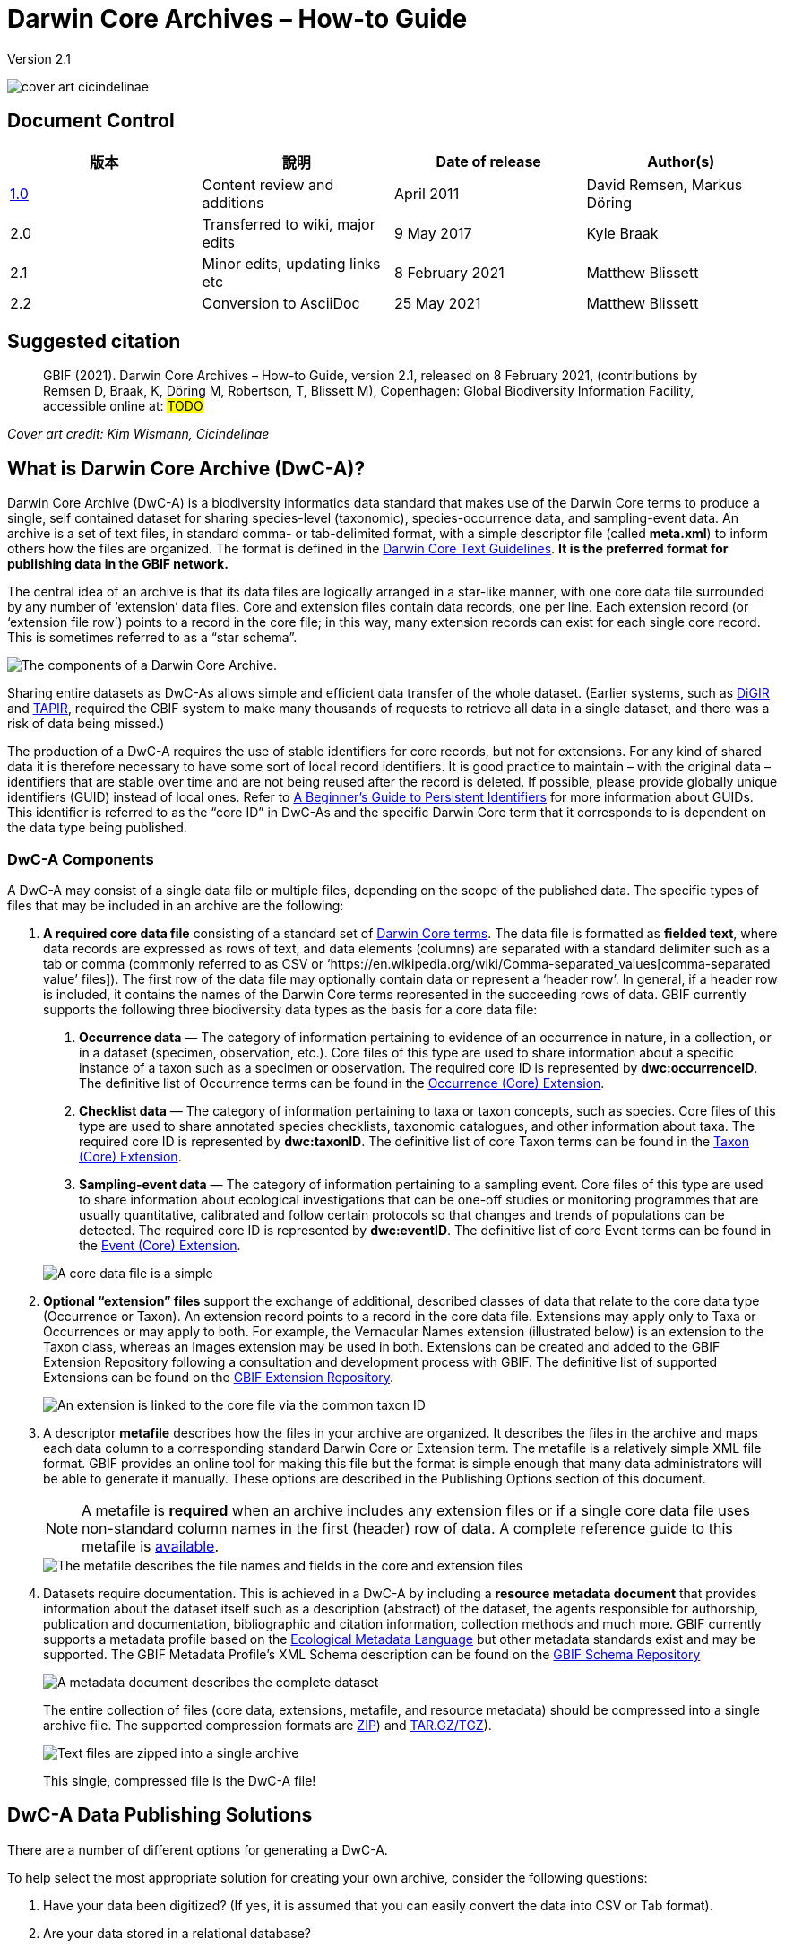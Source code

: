 = Darwin Core Archives – How-to Guide

Version 2.1

image::figures/cover_art_cicindelinae.png[]

== Document Control

|===
| 版本 | 說明                  | Date of release | Author(s)

| http://links.gbif.org/gbif_dwc-a_how_to_guide_en_v1[1.0]    | Content review and additions | April 2011     | David Remsen, Markus Döring
| 2.0     | Transferred to wiki, major edits | 9 May 2017      | Kyle Braak
| 2.1     | Minor edits, updating links etc  | 8 February 2021 | Matthew Blissett
| 2.2     | Conversion to AsciiDoc  | 25 May 2021 | Matthew Blissett
|===

== Suggested citation

> GBIF (2021). Darwin Core Archives – How-to Guide, version 2.1, released on 8 February 2021, (contributions by Remsen D, Braak, K, Döring M, Robertson, T, Blissett M), Copenhagen: Global Biodiversity Information Facility, accessible online at: #TODO#

_Cover art credit: Kim Wismann, Cicindelinae_

== What is Darwin Core Archive (DwC-A)?

Darwin Core Archive (DwC-A) is a biodiversity informatics data standard that makes use of the Darwin Core terms to produce a single, self contained dataset for sharing species-level (taxonomic), species-occurrence data, and sampling-event data. An archive is a set of text files, in standard comma- or tab-delimited format, with a simple descriptor file (called *meta.xml*) to inform others how the files are organized. The format is defined in the https://dwc.tdwg.org/text/[Darwin Core Text Guidelines]. *It is the preferred format for publishing data in the GBIF network.*

The central idea of an archive is that its data files are logically arranged in a star-like manner, with one core data file surrounded by any number of ‘extension’ data files. Core and extension files contain data records, one per line. Each extension record (or ‘extension file row’) points to a record in the core file; in this way, many extension records can exist for each single core record. This is sometimes referred to as a “star schema”.

image::figures/dwc-a_event.png[The components of a Darwin Core Archive.]

Sharing entire datasets as DwC-As allows simple and efficient data transfer of the whole dataset.  (Earlier systems, such as http://digir.sourceforge.net/[DiGIR] and http://tdwg.github.io/tapir/docs/tdwg_tapir_specification_2010-05-05.html[TAPIR], required the GBIF system to make many thousands of requests to retrieve all data in a single dataset, and there was a risk of data being missed.)

The production of a DwC-A requires the use of stable identifiers for core records, but not for extensions. For any kind of shared data it is therefore necessary to have some sort of local record identifiers. It is good practice to maintain – with the original data – identifiers that are stable over time and are not being reused after the record is deleted. If possible, please provide globally unique identifiers (GUID) instead of local ones. Refer to http://links.gbif.org/persistent_identifiers_guide_en_v1.pdf[A Beginner’s Guide to Persistent Identifiers] for more information about GUIDs. This identifier is referred to as the “core ID” in DwC-As and the specific Darwin Core term that it corresponds to is dependent on the data type being published.

=== DwC-A Components

A DwC-A may consist of a single data file or multiple files, depending on the scope of the published data. The specific types of files that may be included in an archive are the following:

. *A required core data file* consisting of a standard set of http://rs.tdwg.org/dwc/terms/[Darwin Core terms]. The data file is formatted as *fielded text*, where data records are expressed as rows of text, and data elements (columns) are separated with a standard delimiter such as a tab or comma (commonly referred to as CSV or ‘https://en.wikipedia.org/wiki/Comma-separated_values[comma-separated value’ files]). The first row of the data file may optionally contain data or represent a ‘header row’. In general, if a header row is included, it contains the names of the Darwin Core terms represented in the succeeding rows of data.
GBIF currently supports the following three biodiversity data types as the basis for a core data file:
+
--
. *Occurrence data* — The category of information pertaining to evidence of an occurrence in nature, in a collection, or in a dataset (specimen, observation, etc.). Core files of this type are used to share information about a specific instance of a taxon such as a specimen or observation. The required core ID is represented by *dwc:occurrenceID*. The definitive list of Occurrence terms can be found in the http://rs.gbif.org/core/dwc_occurrence_2020-07-15.xml[Occurrence (Core) Extension].
. *Checklist data* — The category of information pertaining to taxa or taxon concepts, such as species. Core files of this type are used to share annotated species checklists, taxonomic catalogues, and other information about taxa. The required core ID is represented by *dwc:taxonID*. The definitive list of core Taxon terms can be found in the http://rs.gbif.org/core/dwc_taxon_2015-04-24.xml[Taxon (Core) Extension].
. *Sampling-event data* — The category of information pertaining to a sampling event. Core files of this type are used to share information about ecological investigations that can be one-off studies or monitoring programmes that are usually quantitative, calibrated and follow certain protocols so that changes and trends of populations can be detected. The required core ID is represented by *dwc:eventID*. The definitive list of core Event terms can be found in the http://rs.gbif.org/core/dwc_event_2016_06_21.xml[Event (Core) Extension].

image::figures/core_data_file.png[A core data file is a simple, tabular, text file]
--

. *Optional “extension” files* support the exchange of additional, described classes of data that relate to the core data type (Occurrence or Taxon). An extension record points to a record in the core data file. Extensions may apply only to Taxa or Occurrences or may apply to both. For example, the Vernacular Names extension (illustrated below) is an extension to the Taxon class, whereas an Images extension may be used in both. Extensions can be created and added to the GBIF Extension Repository following a consultation and development process with GBIF. The definitive list of supported Extensions can be found on the http://rs.gbif.org/extension/[GBIF Extension Repository].
+
image::figures/extension_data_file.png'[An extension is linked to the core file via the common taxon ID]

. A descriptor *metafile* describes how the files in your archive are organized. It describes the files in the archive and maps each data column to a corresponding standard Darwin Core or Extension term. The metafile is a relatively simple XML file format. GBIF provides an online tool for making this file but the format is simple enough that many data administrators will be able to generate it manually. These options are described in the Publishing Options section of this document.
+
--
NOTE: A metafile is *required* when an archive includes any extension files or if a single core data file uses non-standard column names in the first (header) row of data. A complete reference guide to this metafile is xref:gbif-metadata-profile.adoc[available].

image::figures/meta_file.png[The metafile describes the file names and fields in the core and extension files]
--

. Datasets require documentation. This is achieved in a DwC-A by including a *resource metadata document* that provides information about the dataset itself such as a description (abstract) of the dataset, the agents responsible for authorship, publication and documentation, bibliographic and citation information, collection methods and much more. GBIF currently supports a metadata profile based on the https://knb.ecoinformatics.org/#external//emlparser/docs/eml-2.1.1/index.html[Ecological Metadata Language] but other metadata standards exist and may be supported. The GBIF Metadata Profile's XML Schema description can be found on the http://rs.gbif.org/schema/eml-gbif-profile/[GBIF Schema Repository]
+
--
image::figures/metadata_file.png[A metadata document describes the complete dataset]

The entire collection of files (core data, extensions, metafile, and resource metadata) should be compressed into a single archive file. The supported compression formats are https://en.wikipedia.org/wiki/ZIP_(file_format[ZIP]) and https://en.wikipedia.org/wiki/Tar_(file_format[TAR.GZ/TGZ]).

image::figures/zipped_archive.png[Text files are zipped into a single archive]

This single, compressed file is the DwC-A file!
--

== DwC-A Data Publishing Solutions

There are a number of different options for generating a DwC-A.

To help select the most appropriate solution for creating your own archive, consider the following questions:

. Have your data been digitized? (If yes, it is assumed that you can easily convert the data into CSV or Tab format).
. Are your data stored in a relational database?
. How many separate datasets (DwC-Archives) do you plan to publish?

<<Publishing DwC-A using the IPT>> is most suitable when:

* Your data have been digitized already.
* Your data either are or are not already in a relational database
* You need to create/manage multiple archives.
* You would like to document datasets using the GBIF Metadata Profile.

<<Publishing DwC-A using GBIF Spreadsheet Templates>> is most suitable when:

* Your data have not been digitized already.
* You already maintain data using spreadsheets.
* You need a simple solution to create/manage a limited number datasets
* You need extra guidance capturing and formatting the data

<<Publishing DwC-A manually>> is most suitable when:

* Your data have been digitised already.
* Your data may be in a relational database.
* You only need to create/manage a small number of archives, and/or you have the technical skills to automate/script the archive generation process.

A more detailed discussion of these three options follows.

=== Publishing DwC-A using the IPT

*Assumption: Your data are already stored as a CSV/tab text file, or in one of the supported relational database management systems (MySQL, PostgreSQL, Microsoft SQL Server, Oracle, Sybase). Ideally, you are already using Darwin Core terms as column names, although this is not required.*

The https://www.gbif.org/ipt[Integrated Publishing Toolkit (IPT)] is GBIF’s flagship tool for publishing DwC-As.

The simplest way to begin using the IPT is to request a free account on a xref:data-hosting-centres.adoc[trusted data hosting centre] allowing you to manage your own datasets and publish them through GBIF.org without the hassle of setting up and maintaining the IPT on your own server.

Otherwise if want to setup your own instance of the IPT the xref:getting-started.adoc[Getting Started Guide] is your entry point.

The IPT can be used to publish resource metadata, occurrence data, checklist data, and sampling-event data. The guide xref:how-to-publish.adoc[How to publish biodiversity data through GBIF.org] provides a simple set of instructions how to do so.

The IPT outputs a DwC-A during publishing and supports automatic registration in the GBIF network. See the xref:manage-resources.adoc#_visibility[IPT User Manual] for further details.

=== Publishing DwC-A using GBIF Spreadsheet Templates

*Assumption: The occurrence data, simple taxonomic data, or sampling-event data to be published are not yet captured in digital format OR a simple solution for creating a metadata document to describe a dataset is desired.*

GBIF provides a set of pre-configured Microsoft Excel spreadsheet files that serve as templates for capturing occurrence data, checklist data, and sampling-event data:

. xref:checklist-data.adoc#_templates[Checklist data template]: suitable for basic species checklists
. xref:occurrence-data.adoc#_templates[Occurrence data template]: suitable for occurrence data (specimen, observation)
. xref:sampling-event-data.adoc#_templates[Sampling-event data template]: suitable for sampling-event data
//.  Resource metadata template: suitable for composing a metadata document - pending but imminent

Each template provides inline help and instructions in the worksheets.

To publish the data as a DwC-A, upload the templates to the IPT. Use the IPT's built-in metadata editor to enter dataset metadata. The guide howToPublish[How to publish biodiversity data through GBIF.org] provides a simple set of instructions how to do so. If you require an account on an IPT, it is highly recommended that you request an account on a dataHostingCentres[trusted data hosting centre] located in your country.

=== Publishing DwC-A manually

*Assumption: Data is already in a CSV/Tab text file, or in one of the supported relational database management systems (MySQL, PostgreSQL, Microsoft SQL Server, Oracle, Sybase). The publisher does not wish to host an IPT instance but does have access to a web server.*

DwC-As can be created without installing any dedicated software. These instructions target data managers who are familiar with the dataset to be published and are comfortable working with their data management system.

Below is a set of instructions on how to manually create a DwC-Archive:

. Unless the data are already stored in a CSV/Tab text file, the publisher needs to prepare a text file(s) from the source. If the data are stored in a database, generate an output of delimited text from the source database into an outfile. Most database management systems support this process; an example is given in the Annex to this guide, below, in the section “Outputting Data From a MySQL Database Into a Textfile”. As the metafile maps the columns of the text file to Darwin Core terms, it is not necessary to use Darwin Core terms as column header in the resultant text file, though it may help to reduce errors. A general recommendation is to produce a single core data file and a single file for each extension if the intention is to output data tied to an extension.
.  Create a Metafile: There are three different ways to generate the file:
.. Create it manually by using an XML editor and using a sample metafile as a guiding example. A complete description of the metafile format can be found in the http://rs.tdwg.org/dwc/terms/guides/text/index.htm[Darwin Core Text Guide].
.. {blank}
+
--
[.float-right]
image::figures/dwc-a_assistant.png[]

Create it using the online application http://tools.gbif.org/dwca-assistant/[Darwin Core Archive Assistant]  Simply select the fields of data to be published, provide some details about the files and save the resultant XML. This only needs to be done once unless the set of published fields changes at some later time.

WARNING: this tool is no longer supported by GBIF. Support for the Event core is missing. Publishers also need to manually add term dwc:taxonID to Taxon core and dwc:occurrenceID to Occurrence core, to ensure they are explicitly included.
--

. Create a metadata file (eml.xml) that describes the data resource. Complete instructions on doing this are available in the xref:gbif-metadata-profile.adoc[GBIF Extended Metadata Profile: How-To Guide]. It is best practice to include a metadata file and the simplest way to produce one is using the IPT's built-in metadata editor.
. Ensure the data files, the metafile (meta.xml) and metadata file (eml.xml) are in the same directory or folder. Compress the folder using one of the support compression formats. The result is a DwC-A.

NOTE: Metadata authored using IPT can be output as an RTF document, which can then be submitted as ‘Data Paper’ manuscript to Zookeys, PhytoKeys and BioRisks. See instructions to authors for ‘Data Paper’ submission to these journals.

== Validation of DwC-As

GBIF provides an online https://www.gbif.org/tools/data-validator[DwC-Archive Validator] that performs the following checks:

* The metafile (meta.xml) is valid XML and complies with the http://rs.tdwg.org/dwc/terms/guides/text/[Darwin Core Text Guidelines].
* The content complies with the known extensions and terms registered within the GBIF network. Note GBIF runs a production and a development registry that keeps track of extensions; the validator uses the production registry.
* The resource description file (eml.xml) is valid XML and complies with the GBIF Metadata Profile schema and the official EML schema.
* Referential integrity — that mapped ID terms in extension files reference existing core records.
* All core IDs are unique
* That no verbatim null values are found in the data. For example NULL or \N
* Taxonomy and locations pass typical GBIF interpretation processes (e.g. coordinates are within the specified country)

To use the validator:

. Upload the DwC-A using the form provided in the Validator web page.
. 驗證
. Review the response that and address any validation errors
. Repeat the process until the file is successfully validated.
. Contact the GBIF Helpdesk if you get stuck (helpdesk@gbif.org).

== Registration of DwC-As with GBIF

An entry for the resource must be made in the GBIF Registry that enables the resource to be discoverable and accessible. Each new registration needs to be associated with a publishing organization that has been formally endorsed by a GBIF Participant Node manager. This is a simple quality control step required by the GBIF Participant Node Managers Committee.

Fortunately, the IPT and GBIF API support automatic registration for datasets. Otherwise if you are publishing DwC-As manually, initiate registration by sending an email to helpdesk@gbif.org with the following information:

. Dataset title
. Dataset description (copied from metadata file)
. Publishing organization name (must be registered in GBIF, otherwise register it by filling in this https://www.gbif.org/become-a-publisher[online questionnaire]).
. Your relation to this organization
. Dataset URL (publicly accessible address of zipped DwC-A)

You will receive a confirmation email, and a URL representing the resource entry in the Registry.

Advanced users can request permission to register datasets in bulk, by integrating the GBIF API into their existing systems.  A https://github.com/gbif/registry/tree/master/registry-examples/src/test/scripts[basic example] is provided as a Linux (Bash) shell script; contact the helpdesk for more information.

== Annex: Preparing Your Data

=== Required and recommended terms

The guide howToPublish[How to publish biodiversity data through GBIF.org] provides a set of required and recommended terms for each type of data:

. Checklist data: xref:checklist-data.adoc#_required_dwc_fields[required terms] / xref:checklist-data.adoc#_recommended_dwc_fields[recommended terms]
. Occurrence data: xref:occurrence-data.adoc#_required_dwc_fields[required terms] / xref:occurrence-data.adoc#_recommended_dwc_fields[recommended terms]
. Sampling-event data: xref:sampling-event-data.adoc#_required_dwc_fields[required terms] / xref:sampling-event-data.adoc#_recommended_dwc_fields[recommended terms]
. Resource metadata: xref:resource-metadata.adoc#_required_dwc_fields[required terms] / xref:resource-metadata.adoc#_recommended_dwc_fields[recommended terms]

=== 字元編碼

Recommended best practice is to encode text (data) files using UTF-8.

The following tools for Linux, Mac and Windows can be used to convert character encodings of files:

* https://en.wikipedia.org/wiki/Iconv
* http://www.gnu.org/software/libiconv/
* http://gnuwin32.sourceforge.net/packages/libiconv.htm

Ex.: Convert character encodings from Windows-1252 to UTF-8 using https://linux.die.net/man/1/iconv[*iconv*]:

----
iconv -f CP1252 -t utf-8 example.txt > exampleUTF8.txt
----

=== Data From a Database

It is easy to produce delimited text files from a database using the SQL commands. For MySQL, use the `SELECT INTO outfile` command. The encoding of the resulting file will depend on the server variables and collations used, and might need to be modified before the operation is done. Note that MySQL will export NULL values as `\N` by default. Use the IFNULL() function as shown in the following example to avoid this:

----
SELECT
  IFNULL(id, ''), IFNULL(scientific_name, ''), IFNULL(count,'')
  INTO outfile '/tmp/dwc.txt'
  FIELDS TERMINATED BY ','
  OPTIONALLY ENCLOSED BY '"'
  LINES TERMINATED BY '\n'
  FROM dwc;
----

Here are some other recommendations for generating data using SQL queries/functions:

* Concatenate or split strings as required, e.g. to construct the full scientific name string (watch out for autonyms)
* Format dates to conform to https://en.wikipedia.org/wiki/ISO_8601[ISO datetime format] (1990-02-03, or 1990-02 if the day is unknown, 1990 if the month is also unknown, 1990-02-03/1990-02-28 to give a range).
* Create year/month/day by parsing native SQL date types
* Use a UNION to merge 2 or more tables, e.g. accepted taxa and synonyms, or specimen and observations

=== DwC-A Examples

The guide xref:how-to-publish.adoc[How to publish biodiversity data through GBIF.org] provided a set of example DwC-As for each type of data:

. Checklist data: xref:checklist-data.adoc#_exemplar_datasets[examplar datasets]
. Occurrence data: xref:occurrence-data.adoc#_exemplar_datasets[examplar datasets]
. Sampling-event data: xref:sampling-event-data.adoc#_exemplar_datasets[examplar datasets]
. Resource metadata: xref:resource-metadata.adoc#_exemplar_datasets[examplar datasets]
